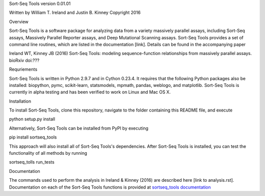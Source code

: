 Sort-Seq Tools 
version 0.01.01

Written by William T. Ireland and Justin B. Kinney
Copyright 2016

Overview

Sort-Seq Tools is a software package for analyzing data from a variety massively parallel assays, including Sort-Seq assays, Massively Parallel Reporter assays, and Deep Mutational Scanning assays. Sort-Seq Tools provides a set of command line routines, which are listed in the documentation [link]. Details can be found in the accompanying paper

Ireland WT, Kinney JB (2016) Sort-Seq Tools: modeling sequence-function relationships from massively parallel assays. bioRxiv doi:???

Requriements

Sort-Seq Tools is written in Python 2.9.7 and in Cython 0.23.4. It requires that the following Python packages also be installed: biopython, pymc, scikit-learn, statsmodels, mpmath, pandas, weblogo, and matplotlib. Sort-Seq Tools is currently in alpha testing and has been verified to work on Linux and Mac OS X. 

Installation

To install Sort-Seq Tools, clone this repository, navigate to the folder containing this README file, and execute

python setup.py install

Alternatively, Sort-Seq Tools can be installed from PyPI by executing

pip install sortseq_tools

This approach will also install all of Sort-Seq Tools's dependencies. After Sort-Seq Tools is installed, you can test the functionality of all methods by running

sortseq_tolls run_tests

Documentation

The commands used to perform the analysis in Ireland & Kinney (2016) are described here [link to analysis.rst]. Documentation on each of the Sort-Seq Tools functions is provided at `sortseq_tools documentation`_

.. _`sortseq_tools documentation`: http://jbkinney.github.io/sortseq



